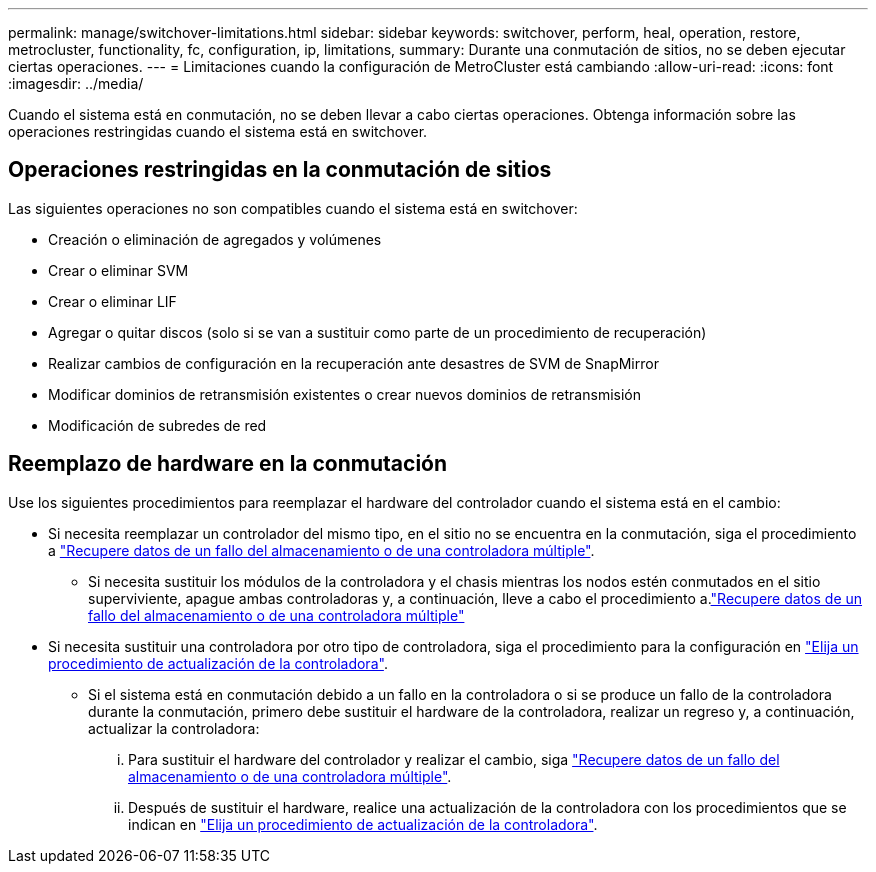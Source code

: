 ---
permalink: manage/switchover-limitations.html 
sidebar: sidebar 
keywords: switchover, perform, heal, operation, restore, metrocluster, functionality, fc, configuration, ip, limitations, 
summary: Durante una conmutación de sitios, no se deben ejecutar ciertas operaciones. 
---
= Limitaciones cuando la configuración de MetroCluster está cambiando
:allow-uri-read: 
:icons: font
:imagesdir: ../media/


[role="lead"]
Cuando el sistema está en conmutación, no se deben llevar a cabo ciertas operaciones. Obtenga información sobre las operaciones restringidas cuando el sistema está en switchover.



== Operaciones restringidas en la conmutación de sitios

Las siguientes operaciones no son compatibles cuando el sistema está en switchover:

* Creación o eliminación de agregados y volúmenes
* Crear o eliminar SVM
* Crear o eliminar LIF
* Agregar o quitar discos (solo si se van a sustituir como parte de un procedimiento de recuperación)
* Realizar cambios de configuración en la recuperación ante desastres de SVM de SnapMirror
* Modificar dominios de retransmisión existentes o crear nuevos dominios de retransmisión
* Modificación de subredes de red




== Reemplazo de hardware en la conmutación

Use los siguientes procedimientos para reemplazar el hardware del controlador cuando el sistema está en el cambio:

* Si necesita reemplazar un controlador del mismo tipo, en el sitio no se encuentra en la conmutación, siga el procedimiento a link:../disaster-recovery/task_recover_from_a_multi_controller_and_or_storage_failure.html["Recupere datos de un fallo del almacenamiento o de una controladora múltiple"].
+
** Si necesita sustituir los módulos de la controladora y el chasis mientras los nodos estén conmutados en el sitio superviviente, apague ambas controladoras y, a continuación, lleve a cabo el procedimiento a.link:../disaster-recovery/task_recover_from_a_multi_controller_and_or_storage_failure.html["Recupere datos de un fallo del almacenamiento o de una controladora múltiple"]


* Si necesita sustituir una controladora por otro tipo de controladora, siga el procedimiento para la configuración en link:../upgrade/concept_choosing_controller_upgrade_mcc.html["Elija un procedimiento de actualización de la controladora"].
+
** Si el sistema está en conmutación debido a un fallo en la controladora o si se produce un fallo de la controladora durante la conmutación, primero debe sustituir el hardware de la controladora, realizar un regreso y, a continuación, actualizar la controladora:
+
... Para sustituir el hardware del controlador y realizar el cambio, siga link:../disaster-recovery/task_recover_from_a_multi_controller_and_or_storage_failure.html["Recupere datos de un fallo del almacenamiento o de una controladora múltiple"].
... Después de sustituir el hardware, realice una actualización de la controladora con los procedimientos que se indican en link:../upgrade/concept_choosing_controller_upgrade_mcc.html["Elija un procedimiento de actualización de la controladora"].





